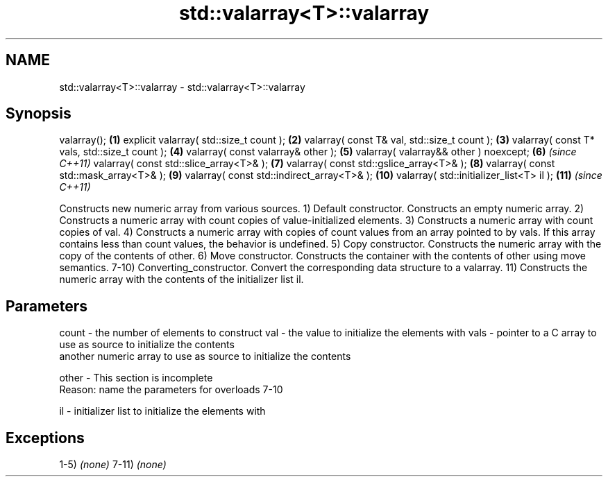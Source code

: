 .TH std::valarray<T>::valarray 3 "2020.03.24" "http://cppreference.com" "C++ Standard Libary"
.SH NAME
std::valarray<T>::valarray \- std::valarray<T>::valarray

.SH Synopsis

valarray();                                   \fB(1)\fP
explicit valarray( std::size_t count );       \fB(2)\fP
valarray( const T& val, std::size_t count );  \fB(3)\fP
valarray( const T* vals, std::size_t count ); \fB(4)\fP
valarray( const valarray& other );            \fB(5)\fP
valarray( valarray&& other ) noexcept;        \fB(6)\fP  \fI(since C++11)\fP
valarray( const std::slice_array<T>& );       \fB(7)\fP
valarray( const std::gslice_array<T>& );      \fB(8)\fP
valarray( const std::mask_array<T>& );        \fB(9)\fP
valarray( const std::indirect_array<T>& );    \fB(10)\fP
valarray( std::initializer_list<T> il );      \fB(11)\fP \fI(since C++11)\fP

Constructs new numeric array from various sources.
1) Default constructor. Constructs an empty numeric array.
2) Constructs a numeric array with count copies of value-initialized elements.
3) Constructs a numeric array with count copies of val.
4) Constructs a numeric array with copies of count values from an array pointed to by vals. If this array contains less than count values, the behavior is undefined.
5) Copy constructor. Constructs the numeric array with the copy of the contents of other.
6) Move constructor. Constructs the container with the contents of other using move semantics.
7-10) Converting_constructor. Convert the corresponding data structure to a valarray.
11) Constructs the numeric array with the contents of the initializer list il.

.SH Parameters


count - the number of elements to construct
val   - the value to initialize the elements with
vals  - pointer to a C array to use as source to initialize the contents
        another numeric array to use as source to initialize the contents

other -  This section is incomplete
         Reason: name the parameters for overloads 7-10

il    - initializer list to initialize the elements with


.SH Exceptions

1-5) \fI(none)\fP
7-11) \fI(none)\fP



